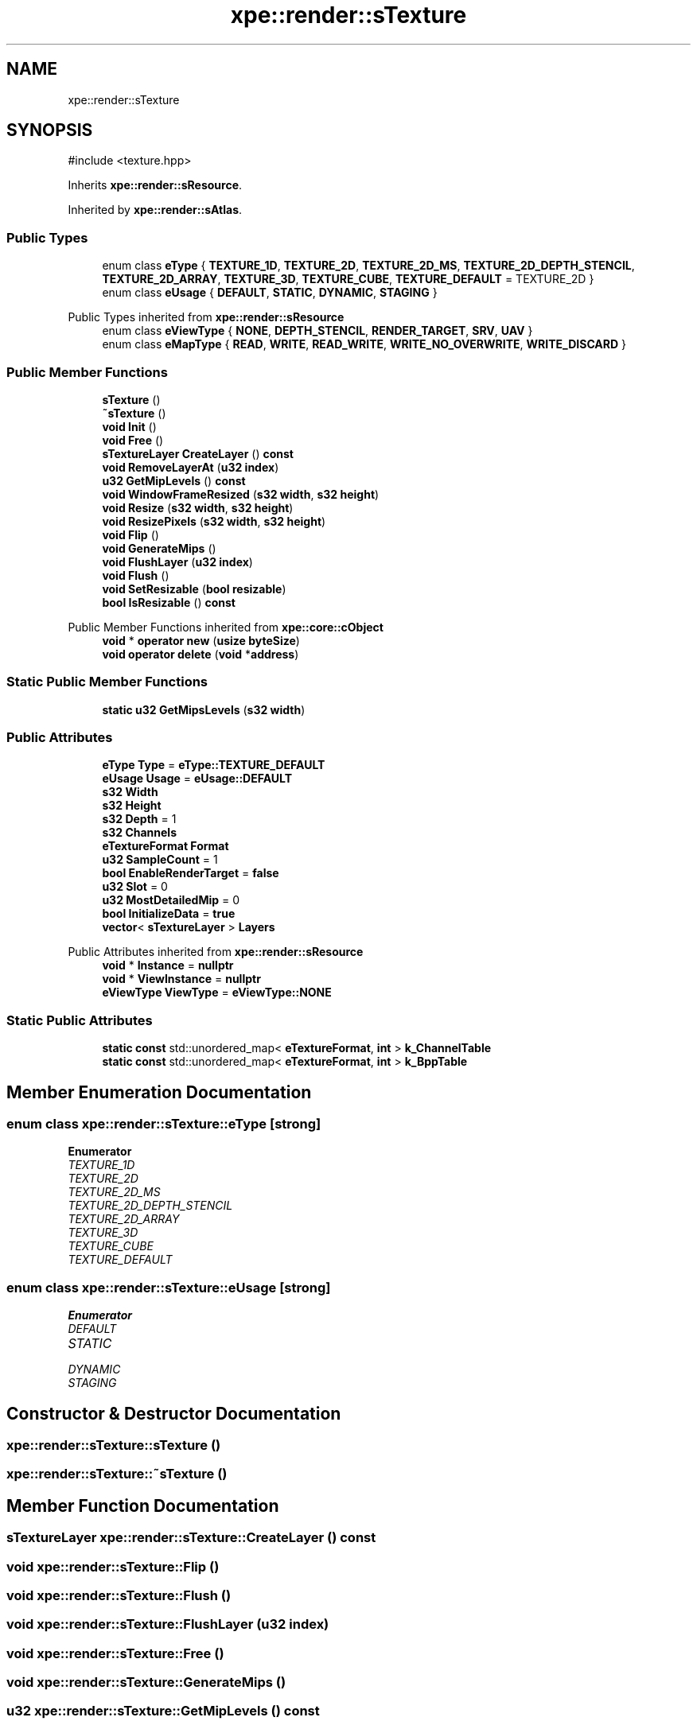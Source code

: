 .TH "xpe::render::sTexture" 3 "Version 0.1" "XPE-Engine" \" -*- nroff -*-
.ad l
.nh
.SH NAME
xpe::render::sTexture
.SH SYNOPSIS
.br
.PP
.PP
\fR#include <texture\&.hpp>\fP
.PP
Inherits \fBxpe::render::sResource\fP\&.
.PP
Inherited by \fBxpe::render::sAtlas\fP\&.
.SS "Public Types"

.in +1c
.ti -1c
.RI "enum class \fBeType\fP { \fBTEXTURE_1D\fP, \fBTEXTURE_2D\fP, \fBTEXTURE_2D_MS\fP, \fBTEXTURE_2D_DEPTH_STENCIL\fP, \fBTEXTURE_2D_ARRAY\fP, \fBTEXTURE_3D\fP, \fBTEXTURE_CUBE\fP, \fBTEXTURE_DEFAULT\fP = TEXTURE_2D }"
.br
.ti -1c
.RI "enum class \fBeUsage\fP { \fBDEFAULT\fP, \fBSTATIC\fP, \fBDYNAMIC\fP, \fBSTAGING\fP }"
.br
.in -1c

Public Types inherited from \fBxpe::render::sResource\fP
.in +1c
.ti -1c
.RI "enum class \fBeViewType\fP { \fBNONE\fP, \fBDEPTH_STENCIL\fP, \fBRENDER_TARGET\fP, \fBSRV\fP, \fBUAV\fP }"
.br
.ti -1c
.RI "enum class \fBeMapType\fP { \fBREAD\fP, \fBWRITE\fP, \fBREAD_WRITE\fP, \fBWRITE_NO_OVERWRITE\fP, \fBWRITE_DISCARD\fP }"
.br
.in -1c
.SS "Public Member Functions"

.in +1c
.ti -1c
.RI "\fBsTexture\fP ()"
.br
.ti -1c
.RI "\fB~sTexture\fP ()"
.br
.ti -1c
.RI "\fBvoid\fP \fBInit\fP ()"
.br
.ti -1c
.RI "\fBvoid\fP \fBFree\fP ()"
.br
.ti -1c
.RI "\fBsTextureLayer\fP \fBCreateLayer\fP () \fBconst\fP"
.br
.ti -1c
.RI "\fBvoid\fP \fBRemoveLayerAt\fP (\fBu32\fP \fBindex\fP)"
.br
.ti -1c
.RI "\fBu32\fP \fBGetMipLevels\fP () \fBconst\fP"
.br
.ti -1c
.RI "\fBvoid\fP \fBWindowFrameResized\fP (\fBs32\fP \fBwidth\fP, \fBs32\fP \fBheight\fP)"
.br
.ti -1c
.RI "\fBvoid\fP \fBResize\fP (\fBs32\fP \fBwidth\fP, \fBs32\fP \fBheight\fP)"
.br
.ti -1c
.RI "\fBvoid\fP \fBResizePixels\fP (\fBs32\fP \fBwidth\fP, \fBs32\fP \fBheight\fP)"
.br
.ti -1c
.RI "\fBvoid\fP \fBFlip\fP ()"
.br
.ti -1c
.RI "\fBvoid\fP \fBGenerateMips\fP ()"
.br
.ti -1c
.RI "\fBvoid\fP \fBFlushLayer\fP (\fBu32\fP \fBindex\fP)"
.br
.ti -1c
.RI "\fBvoid\fP \fBFlush\fP ()"
.br
.ti -1c
.RI "\fBvoid\fP \fBSetResizable\fP (\fBbool\fP \fBresizable\fP)"
.br
.ti -1c
.RI "\fBbool\fP \fBIsResizable\fP () \fBconst\fP"
.br
.in -1c

Public Member Functions inherited from \fBxpe::core::cObject\fP
.in +1c
.ti -1c
.RI "\fBvoid\fP * \fBoperator new\fP (\fBusize\fP \fBbyteSize\fP)"
.br
.ti -1c
.RI "\fBvoid\fP \fBoperator delete\fP (\fBvoid\fP *\fBaddress\fP)"
.br
.in -1c
.SS "Static Public Member Functions"

.in +1c
.ti -1c
.RI "\fBstatic\fP \fBu32\fP \fBGetMipsLevels\fP (\fBs32\fP \fBwidth\fP)"
.br
.in -1c
.SS "Public Attributes"

.in +1c
.ti -1c
.RI "\fBeType\fP \fBType\fP = \fBeType::TEXTURE_DEFAULT\fP"
.br
.ti -1c
.RI "\fBeUsage\fP \fBUsage\fP = \fBeUsage::DEFAULT\fP"
.br
.ti -1c
.RI "\fBs32\fP \fBWidth\fP"
.br
.ti -1c
.RI "\fBs32\fP \fBHeight\fP"
.br
.ti -1c
.RI "\fBs32\fP \fBDepth\fP = 1"
.br
.ti -1c
.RI "\fBs32\fP \fBChannels\fP"
.br
.ti -1c
.RI "\fBeTextureFormat\fP \fBFormat\fP"
.br
.ti -1c
.RI "\fBu32\fP \fBSampleCount\fP = 1"
.br
.ti -1c
.RI "\fBbool\fP \fBEnableRenderTarget\fP = \fBfalse\fP"
.br
.ti -1c
.RI "\fBu32\fP \fBSlot\fP = 0"
.br
.ti -1c
.RI "\fBu32\fP \fBMostDetailedMip\fP = 0"
.br
.ti -1c
.RI "\fBbool\fP \fBInitializeData\fP = \fBtrue\fP"
.br
.ti -1c
.RI "\fBvector\fP< \fBsTextureLayer\fP > \fBLayers\fP"
.br
.in -1c

Public Attributes inherited from \fBxpe::render::sResource\fP
.in +1c
.ti -1c
.RI "\fBvoid\fP * \fBInstance\fP = \fBnullptr\fP"
.br
.ti -1c
.RI "\fBvoid\fP * \fBViewInstance\fP = \fBnullptr\fP"
.br
.ti -1c
.RI "\fBeViewType\fP \fBViewType\fP = \fBeViewType::NONE\fP"
.br
.in -1c
.SS "Static Public Attributes"

.in +1c
.ti -1c
.RI "\fBstatic\fP \fBconst\fP std::unordered_map< \fBeTextureFormat\fP, \fBint\fP > \fBk_ChannelTable\fP"
.br
.ti -1c
.RI "\fBstatic\fP \fBconst\fP std::unordered_map< \fBeTextureFormat\fP, \fBint\fP > \fBk_BppTable\fP"
.br
.in -1c
.SH "Member Enumeration Documentation"
.PP 
.SS "\fBenum\fP \fBclass\fP \fBxpe::render::sTexture::eType\fP\fR [strong]\fP"

.PP
\fBEnumerator\fP
.in +1c
.TP
\fB\fITEXTURE_1D \fP\fP
.TP
\fB\fITEXTURE_2D \fP\fP
.TP
\fB\fITEXTURE_2D_MS \fP\fP
.TP
\fB\fITEXTURE_2D_DEPTH_STENCIL \fP\fP
.TP
\fB\fITEXTURE_2D_ARRAY \fP\fP
.TP
\fB\fITEXTURE_3D \fP\fP
.TP
\fB\fITEXTURE_CUBE \fP\fP
.TP
\fB\fITEXTURE_DEFAULT \fP\fP
.SS "\fBenum\fP \fBclass\fP \fBxpe::render::sTexture::eUsage\fP\fR [strong]\fP"

.PP
\fBEnumerator\fP
.in +1c
.TP
\fB\fIDEFAULT \fP\fP
.TP
\fB\fISTATIC \fP\fP
.TP
\fB\fIDYNAMIC \fP\fP
.TP
\fB\fISTAGING \fP\fP
.SH "Constructor & Destructor Documentation"
.PP 
.SS "xpe::render::sTexture::sTexture ()"

.SS "xpe::render::sTexture::~sTexture ()"

.SH "Member Function Documentation"
.PP 
.SS "\fBsTextureLayer\fP xpe::render::sTexture::CreateLayer () const"

.SS "\fBvoid\fP xpe::render::sTexture::Flip ()"

.SS "\fBvoid\fP xpe::render::sTexture::Flush ()"

.SS "\fBvoid\fP xpe::render::sTexture::FlushLayer (\fBu32\fP index)"

.SS "\fBvoid\fP xpe::render::sTexture::Free ()"

.SS "\fBvoid\fP xpe::render::sTexture::GenerateMips ()"

.SS "\fBu32\fP xpe::render::sTexture::GetMipLevels () const"

.SS "\fBu32\fP xpe::render::sTexture::GetMipsLevels (\fBs32\fP width)\fR [static]\fP"

.SS "\fBvoid\fP xpe::render::sTexture::Init ()"

.SS "\fBbool\fP xpe::render::sTexture::IsResizable () const\fR [inline]\fP"

.SS "\fBvoid\fP xpe::render::sTexture::RemoveLayerAt (\fBu32\fP index)"

.SS "\fBvoid\fP xpe::render::sTexture::Resize (\fBs32\fP width, \fBs32\fP height)"

.SS "\fBvoid\fP xpe::render::sTexture::ResizePixels (\fBs32\fP width, \fBs32\fP height)"

.SS "\fBvoid\fP xpe::render::sTexture::SetResizable (\fBbool\fP resizable)"

.SS "\fBvoid\fP xpe::render::sTexture::WindowFrameResized (\fBs32\fP width, \fBs32\fP height)"

.SH "Member Data Documentation"
.PP 
.SS "\fBs32\fP xpe::render::sTexture::Channels"

.SS "\fBs32\fP xpe::render::sTexture::Depth = 1"

.SS "\fBbool\fP xpe::render::sTexture::EnableRenderTarget = \fBfalse\fP"

.SS "\fBeTextureFormat\fP xpe::render::sTexture::Format"

.SS "\fBs32\fP xpe::render::sTexture::Height"

.SS "\fBbool\fP xpe::render::sTexture::InitializeData = \fBtrue\fP"

.SS "\fBconst\fP std::unordered_map< \fBeTextureFormat\fP, \fBint\fP > xpe::render::sTexture::k_BppTable\fR [static]\fP"
\fBInitial value:\fP.PP
.nf
=
        {
                { eTextureFormat::R8, 1 },
                { eTextureFormat::R16, 2 },
                { eTextureFormat::R32, 4 },

                { eTextureFormat::RG8, 2 },
                { eTextureFormat::RG16, 4 },
                { eTextureFormat::RG32, 8 },

                { eTextureFormat::RGB8, 3 },
                { eTextureFormat::RGB16, 6 },
                { eTextureFormat::RGB32, 12 },

                { eTextureFormat::RGBA8, 4 },
                { eTextureFormat::RGBA16, 8 },
                { eTextureFormat::RGBA32, 16 },

                { eTextureFormat::SRGBA8, 4 },
        }
.fi

.SS "\fBconst\fP std::unordered_map< \fBeTextureFormat\fP, \fBint\fP > xpe::render::sTexture::k_ChannelTable\fR [static]\fP"
\fBInitial value:\fP.PP
.nf
=
        {
                { eTextureFormat::R8, 1 },
                { eTextureFormat::R16, 1 },
                { eTextureFormat::R32, 1 },

                { eTextureFormat::RG8, 2 },
                { eTextureFormat::RG16, 2 },
                { eTextureFormat::RG32, 2 },

                { eTextureFormat::RGB8, 3 },
                { eTextureFormat::RGB16, 3 },
                { eTextureFormat::RGB32, 3 },

                { eTextureFormat::RGBA8, 4 },
                { eTextureFormat::RGBA16, 4 },
                { eTextureFormat::RGBA32, 4 },

                { eTextureFormat::SRGBA8, 4 }
        }
.fi

.SS "\fBvector\fP<\fBsTextureLayer\fP> xpe::render::sTexture::Layers"

.SS "\fBu32\fP xpe::render::sTexture::MostDetailedMip = 0"

.SS "\fBu32\fP xpe::render::sTexture::SampleCount = 1"

.SS "\fBu32\fP xpe::render::sTexture::Slot = 0"

.SS "\fBeType\fP xpe::render::sTexture::Type = \fBeType::TEXTURE_DEFAULT\fP"

.SS "\fBeUsage\fP xpe::render::sTexture::Usage = \fBeUsage::DEFAULT\fP"

.SS "\fBs32\fP xpe::render::sTexture::Width"


.SH "Author"
.PP 
Generated automatically by Doxygen for XPE-Engine from the source code\&.
